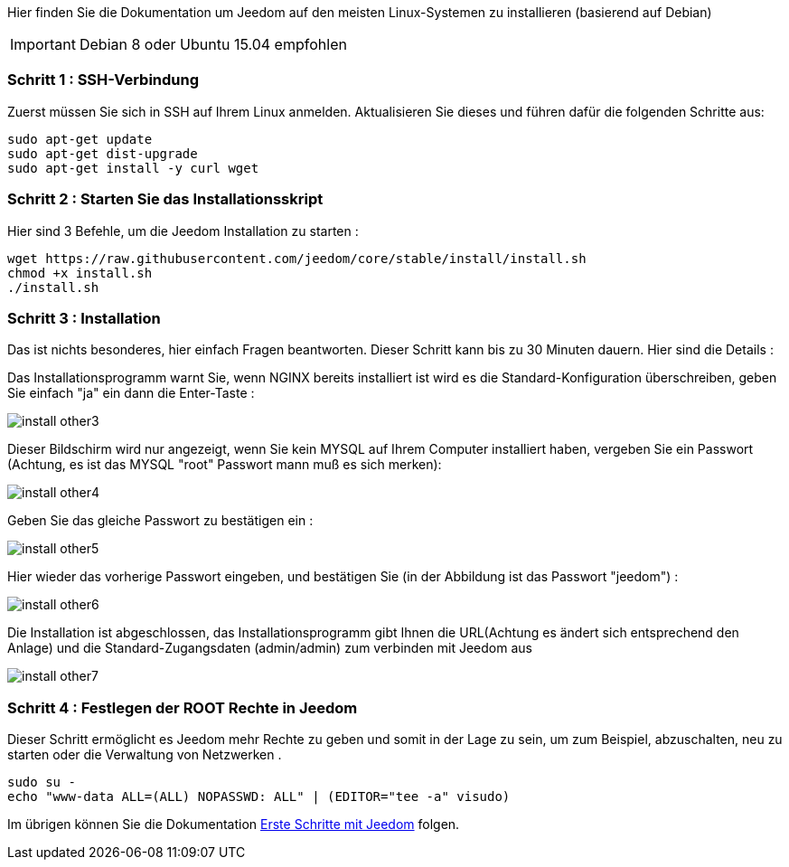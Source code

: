 Hier finden Sie die Dokumentation um Jeedom auf den meisten Linux-Systemen zu installieren (basierend auf Debian)

[IMPORTANT]
Debian 8 oder Ubuntu 15.04 empfohlen

=== Schritt 1 : SSH-Verbindung

Zuerst müssen Sie sich in SSH auf Ihrem Linux anmelden. Aktualisieren Sie dieses und führen dafür die folgenden Schritte aus: 

----
sudo apt-get update
sudo apt-get dist-upgrade
sudo apt-get install -y curl wget
----

=== Schritt 2 : Starten Sie das Installationsskript

Hier sind 3 Befehle, um die Jeedom Installation zu starten : 

----
wget https://raw.githubusercontent.com/jeedom/core/stable/install/install.sh
chmod +x install.sh
./install.sh
----

=== Schritt 3 : Installation

Das ist nichts besonderes, hier einfach Fragen beantworten. Dieser Schritt kann bis zu 30 Minuten dauern. Hier sind die Details :

Das Installationsprogramm warnt Sie, wenn NGINX bereits installiert ist wird es die Standard-Konfiguration überschreiben, geben Sie einfach "ja" ein dann die Enter-Taste :

image::../images/install_other3.PNG[]

Dieser Bildschirm wird nur angezeigt, wenn Sie kein MYSQL auf Ihrem Computer installiert haben, vergeben Sie ein Passwort (Achtung, es ist das MYSQL "root" Passwort  mann muß es sich merken):

image::../images/install_other4.PNG[]

Geben Sie das gleiche Passwort zu bestätigen ein :

image::../images/install_other5.PNG[]

Hier wieder das vorherige Passwort eingeben, und bestätigen Sie  (in der Abbildung ist das Passwort "jeedom") :

image::../images/install_other6.PNG[]

Die Installation ist abgeschlossen, das Installationsprogramm gibt Ihnen die URL(Achtung es ändert sich entsprechend den Anlage) und die Standard-Zugangsdaten (admin/admin) zum  verbinden mit Jeedom  aus

image::../images/install_other7.PNG[]

=== Schritt 4 : Festlegen der ROOT Rechte in Jeedom

Dieser Schritt ermöglicht es Jeedom mehr Rechte zu geben und somit in der Lage zu sein, um zum Beispiel, abzuschalten, neu zu starten oder die Verwaltung von Netzwerken .

----
sudo su -
echo "www-data ALL=(ALL) NOPASSWD: ALL" | (EDITOR="tee -a" visudo)
----

Im übrigen können Sie die Dokumentation https://www.jeedom.fr/doc/documentation/premiers-pas/fr_FR/doc-premiers-pas.html[Erste Schritte mit Jeedom]  folgen.